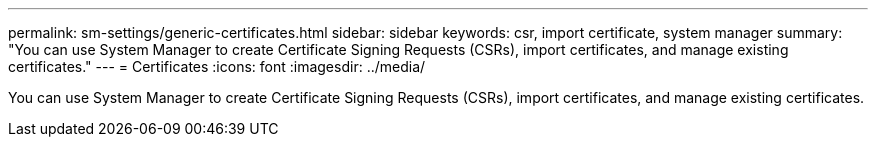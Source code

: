 ---
permalink: sm-settings/generic-certificates.html
sidebar: sidebar
keywords: csr, import certificate, system manager
summary: "You can use System Manager to create Certificate Signing Requests (CSRs), import certificates, and manage existing certificates."
---
= Certificates
:icons: font
:imagesdir: ../media/

[.lead]
You can use System Manager to create Certificate Signing Requests (CSRs), import certificates, and manage existing certificates.
